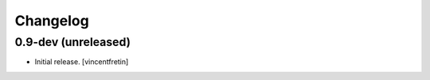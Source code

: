 Changelog
=========


0.9-dev (unreleased)
--------------------

- Initial release.
  [vincentfretin]

